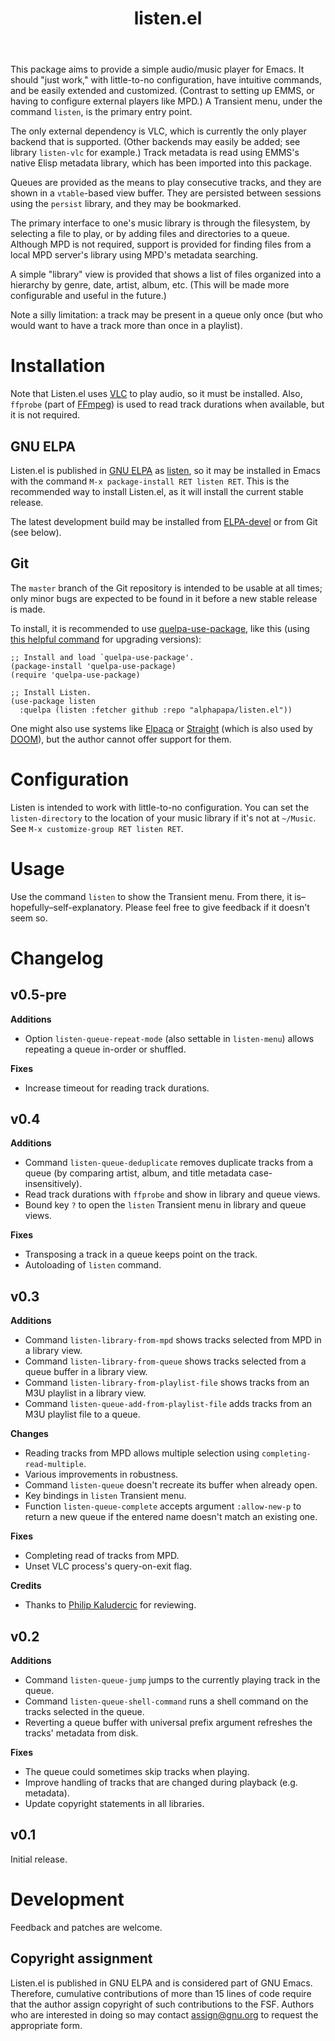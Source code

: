 #+title: listen.el

# ELPA badge image.
[[https://elpa.gnu.org/packages/listen.html][https://elpa.gnu.org/packages/listen.svg]]

This package aims to provide a simple audio/music player for Emacs.  It should "just work," with little-to-no configuration, have intuitive commands, and be easily extended and customized.  (Contrast to setting up EMMS, or having to configure external players like MPD.)  A Transient menu, under the command ~listen~, is the primary entry point.

The only external dependency is VLC, which is currently the only player backend that is supported.  (Other backends may easily be added; see library ~listen-vlc~ for example.)  Track metadata is read using EMMS's native Elisp metadata library, which has been imported into this package.

Queues are provided as the means to play consecutive tracks, and they are shown in a ~vtable~-based view buffer.  They are persisted between sessions using the ~persist~ library, and they may be bookmarked.

The primary interface to one's music library is through the filesystem, by selecting a file to play, or by adding files and directories to a queue.  Although MPD is not required, support is provided for finding files from a local MPD server's library using MPD's metadata searching.

A simple "library" view is provided that shows a list of files organized into a hierarchy by genre, date, artist, album, etc.  (This will be made more configurable and useful in the future.)

Note a silly limitation: a track may be present in a queue only once (but who would want to have a track more than once in a playlist).

* Contents                                                         :noexport:
:PROPERTIES:
:TOC:      :include siblings :depth 0 :force (nothing) :ignore (this) :local (nothing)
:END:
:CONTENTS:
- [[#installation][Installation]]
- [[#configuration][Configuration]]
- [[#usage][Usage]]
- [[#changelog][Changelog]]
- [[#development][Development]]
:END:

* Installation

Note that Listen.el uses [[https://www.videolan.org/vlc/][VLC]] to play audio, so it must be installed.  Also, ~ffprobe~ (part of [[https://ffmpeg.org/ffprobe.html][FFmpeg]]) is used to read track durations when available, but it is not required.

** GNU ELPA

Listen.el is published in [[http://elpa.gnu.org/][GNU ELPA]] as [[https://elpa.gnu.org/packages/listen.html][listen]], so it may be installed in Emacs with the command ~M-x package-install RET listen RET~.  This is the recommended way to install Listen.el, as it will install the current stable release.

The latest development build may be installed from [[https://elpa.gnu.org/devel/listen.html][ELPA-devel]] or from Git (see below).

** Git

The ~master~ branch of the Git repository is intended to be usable at all times; only minor bugs are expected to be found in it before a new stable release is made.

To install, it is recommended to use [[https://github.com/quelpa/quelpa-use-package][quelpa-use-package]], like this (using [[https://github.com/alphapapa/unpackaged.el#upgrade-a-quelpa-use-package-forms-package][this helpful command]] for upgrading versions):

#+BEGIN_SRC elisp
  ;; Install and load `quelpa-use-package'.
  (package-install 'quelpa-use-package)
  (require 'quelpa-use-package)

  ;; Install Listen.
  (use-package listen
    :quelpa (listen :fetcher github :repo "alphapapa/listen.el"))
#+END_SRC

One might also use systems like [[https://github.com/progfolio/elpaca][Elpaca]] or [[https://github.com/radian-software/straight.el][Straight]] (which is also used by [[https://github.com/doomemacs/doomemacs][DOOM]]), but the author cannot offer support for them.

* Configuration

Listen is intended to work with little-to-no configuration.  You can set the ~listen-directory~ to the location of your music library if it's not at ~~/Music~.  See ~M-x customize-group RET listen RET~.

* Usage

Use the command ~listen~ to show the Transient menu.  From there, it is--hopefully--self-explanatory.  Please feel free to give feedback if it doesn't seem so.

* Changelog

** v0.5-pre

*Additions*
+ Option ~listen-queue-repeat-mode~ (also settable in ~listen-menu~) allows repeating a queue in-order or shuffled.

*Fixes*
+ Increase timeout for reading track durations.

** v0.4

*Additions*
+ Command ~listen-queue-deduplicate~ removes duplicate tracks from a queue (by comparing artist, album, and title metadata case-insensitively).
+ Read track durations with ~ffprobe~ and show in library and queue views.
+ Bound key ~?~ to open the ~listen~ Transient menu in library and queue views.

*Fixes*
+ Transposing a track in a queue keeps point on the track.
+ Autoloading of ~listen~ command.

** v0.3

*Additions*
+ Command ~listen-library-from-mpd~ shows tracks selected from MPD in a library view.
+ Command ~listen-library-from-queue~ shows tracks selected from a queue buffer in a library view.
+ Command ~listen-library-from-playlist-file~ shows tracks from an M3U playlist in a library view.
+ Command ~listen-queue-add-from-playlist-file~ adds tracks from an M3U playlist file to a queue.

*Changes*
+ Reading tracks from MPD allows multiple selection using ~completing-read-multiple~.
+ Various improvements in robustness.
+ Command ~listen-queue~ doesn't recreate its buffer when already open.
+ Key bindings in ~listen~ Transient menu.
+ Function ~listen-queue-complete~ accepts argument ~:allow-new-p~ to return a new queue if the entered name doesn't match an existing one.

*Fixes*
+ Completing read of tracks from MPD.
+ Unset VLC process's query-on-exit flag.

*Credits*
+ Thanks to [[https://amodernist.com/][Philip Kaludercic]] for reviewing.

** v0.2

*Additions*
+ Command ~listen-queue-jump~ jumps to the currently playing track in the queue.
+ Command ~listen-queue-shell-command~ runs a shell command on the tracks selected in the queue.
+ Reverting a queue buffer with universal prefix argument refreshes the tracks' metadata from disk.

*Fixes*
+ The queue could sometimes skip tracks when playing.
+ Improve handling of tracks that are changed during playback (e.g. metadata).
+ Update copyright statements in all libraries.

** v0.1

Initial release.

* Development

Feedback and patches are welcome.

** Copyright assignment

Listen.el is published in GNU ELPA and is considered part of GNU Emacs.  Therefore, cumulative contributions of more than 15 lines of code require that the author assign copyright of such contributions to the FSF.  Authors who are interested in doing so may contact [[mailto:assign@gnu.org][assign@gnu.org]] to request the appropriate form.

* COMMENT Export setup                                             :noexport:
:PROPERTIES:
:TOC:      :ignore this
:END:

# Copied from org-super-agenda's readme, in which much was borrowed from Org's =org-manual.org=.

#+OPTIONS: broken-links:t *:t num:1 toc:1

** Info export options

#+EXPORT_FILE_NAME: listen.texi
#+TEXINFO_DIR_CATEGORY: Emacs
#+TEXINFO_DIR_TITLE: Listen: (listen)
#+TEXINFO_DIR_DESC: Audio/Music player

# NOTE: We could use these, but that causes a pointless error, "org-compile-file: File "..README.info" wasn't produced...", so we just rename the files in the after-save-hook instead.
# #+TEXINFO_FILENAME: listen.info

** File-local variables

# NOTE: Setting org-comment-string buffer-locally is a nasty hack to work around GitHub's org-ruby's HTML rendering, which does not respect noexport tags.  The only way to hide this tree from its output is to use the COMMENT keyword, but that prevents Org from processing the export options declared in it.  So since these file-local variables don't affect org-ruby, wet set org-comment-string to an unused keyword, which prevents Org from deleting this tree from the export buffer, which allows it to find the export options in it.  And since org-export does respect the noexport tag, the tree is excluded from the info page.

# Local Variables:
# before-save-hook: org-make-toc
# org-export-with-properties: ()
# org-export-with-title: t
# org-export-initial-scope: buffer
# org-comment-string: "NOTCOMMENT"
# End:
